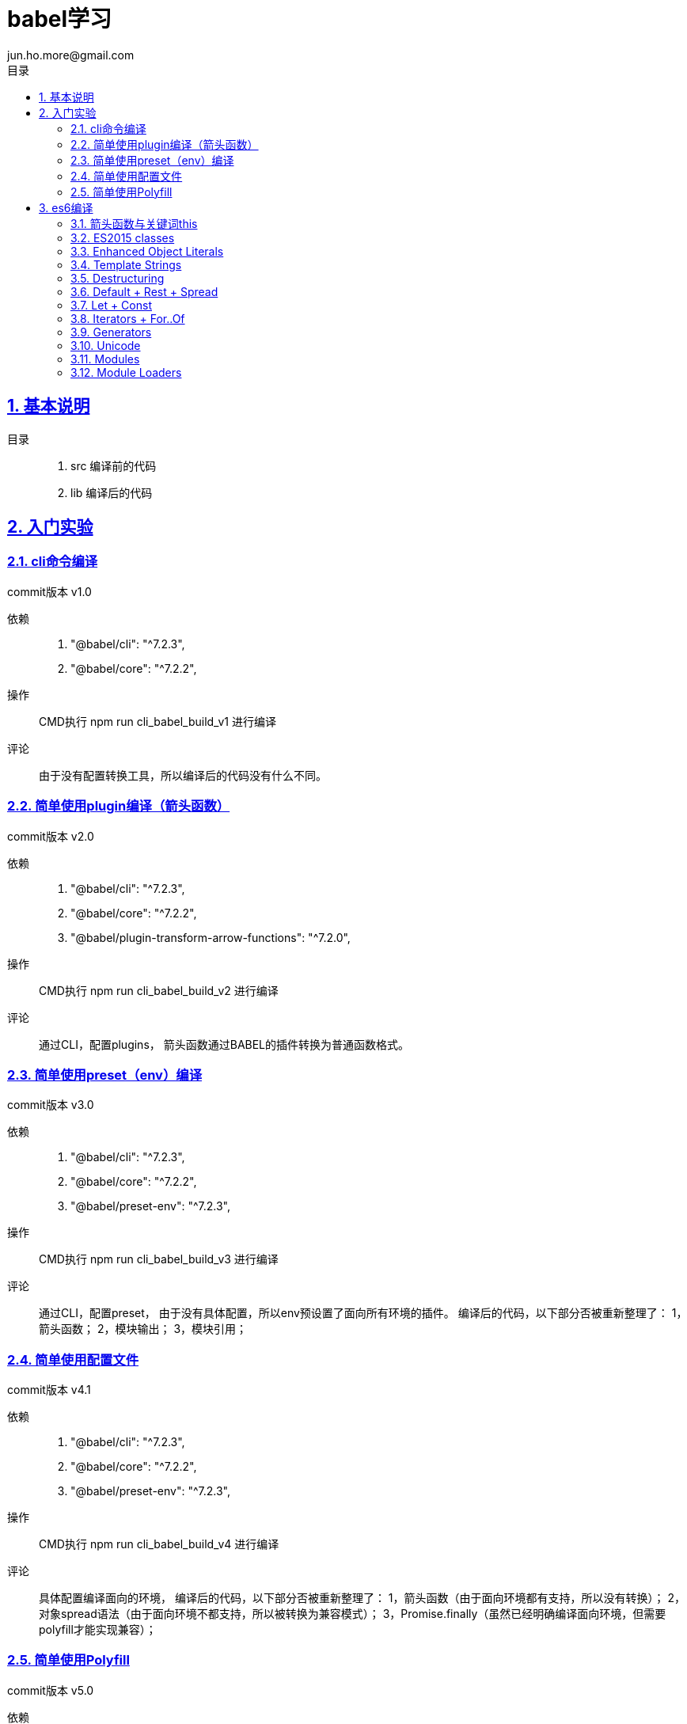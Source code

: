 = babel学习
jun.ho.more@gmail.com
:toc: left
:toclevels: 3
:toc-title: 目录
:numbered:
:sectanchors:
:sectlinks:
:sectnums:

== 基本说明

目录::
. src 编译前的代码
. lib 编译后的代码

== 入门实验

=== cli命令编译

commit版本 v1.0

依赖::
. "@babel/cli": "^7.2.3",
. "@babel/core": "^7.2.2",

操作::
CMD执行 npm run cli_babel_build_v1 进行编译

评论::
由于没有配置转换工具，所以编译后的代码没有什么不同。

=== 简单使用plugin编译（箭头函数）

commit版本 v2.0

依赖::
. "@babel/cli": "^7.2.3",
. "@babel/core": "^7.2.2",
. "@babel/plugin-transform-arrow-functions": "^7.2.0",

操作::
CMD执行 npm run cli_babel_build_v2 进行编译

评论::
通过CLI，配置plugins，
箭头函数通过BABEL的插件转换为普通函数格式。

=== 简单使用preset（env）编译

commit版本 v3.0

依赖::
. "@babel/cli": "^7.2.3",
. "@babel/core": "^7.2.2",
. "@babel/preset-env": "^7.2.3",

操作::
CMD执行 npm run cli_babel_build_v3 进行编译

评论::
通过CLI，配置preset，
由于没有具体配置，所以env预设置了面向所有环境的插件。
编译后的代码，以下部分否被重新整理了：
1，箭头函数；
2，模块输出；
3，模块引用；

=== 简单使用配置文件

commit版本 v4.1

依赖::
. "@babel/cli": "^7.2.3",
. "@babel/core": "^7.2.2",
. "@babel/preset-env": "^7.2.3",

操作::
CMD执行 npm run cli_babel_build_v4 进行编译

评论::
具体配置编译面向的环境，
编译后的代码，以下部分否被重新整理了：
1，箭头函数（由于面向环境都有支持，所以没有转换）；
2，对象spread语法（由于面向环境不都支持，所以被转换为兼容模式）；
3，Promise.finally（虽然已经明确编译面向环境，但需要polyfill才能实现兼容）；

=== 简单使用Polyfill

commit版本 v5.0

依赖::
. "@babel/cli": "^7.2.3",
. "@babel/core": "^7.2.2",
. "@babel/preset-env": "^7.2.3",
. "@babel/polyfill": "^7.2.5"

操作::
CMD执行 npm run cli_babel_build_v4 进行编译

评论::
具体配置编译面向的环境，
并配置useBuiltIns参数值为usage，
编译后的代码，以下部分否被重新整理了：
1，Promise.finally（明确编译面向环境，通过polyfill插件实现兼容）；

== es6编译

*通用步骤说明*

基本依赖::
. "@babel/cli": "^7.2.3",
. "@babel/core": "^7.2.2",
. "@babel/preset-env": "^7.2.3",

操作::
CMD执行 npm run cli_babel_build_api 进行编译

=== 箭头函数与关键词this

commit版本 API.1.0

评论::
. 箭头函数转换
. 关键词this的指向兼容
. 关键词arguments的指向兼容

=== ES2015 classes

commit版本 API.2.0

评论::
. super关键词指向的兼容
. 父级构成函数继承，本身构造函数建立
. 父级原型链继承，本身原型链建立
. 本身静态属性建立

=== Enhanced Object Literals

commit版本 API.3.0

评论::
. Object的原型对象指向__proto__
. Object的键值定义的简写
. Object的方法定义的简写
. Object的方法定义的Super calls调用【请关注】
. 键名的编程定义

=== Template Strings

commit版本 API.4.0

=== Destructuring

commit版本 API.5.0

. 数组解构
. 对象解构
. 函数参数解构
. 解构默认值

=== Default + Rest + Spread

commit版本 API.6.0

. 实现：函数参数的默认值
. 实现：函数参数rest参数的智能计算
. 实现：数组spread形式的入参

=== Let + Const

commit版本 API.7.0

. 实现：局域变量的智能实现
. 实现：const常量的赋值报错

=== Iterators + For..Of

commit版本 API.8.0

依赖：基本依赖+polyfill（Iterators的实现需要polyfill模块）

. 实现：for of 遍历数组，通过for循环实现。
. 实现：Iterators遍历器的实现

=== Generators

commit版本 API.9.0

依赖：基本依赖+polyfill（Generators的实现需要polyfill模块）

// TODO 待确认
Generators可以说是Iterator的简写语法。
实现了iterators的next/throw方法

. 实现简单的generator
    .. 作用域
    .. 切割函数执行内容为数个单独的迭代逻辑
    .. 记录迭代周期ID
    .. switch方式，执行对应周期的内容并返回值
. 实现复杂的generator
    .. 转换for循环为switch实现

=== Unicode

commit版本 API.10.0

依赖：基本依赖+polyfill

=== Modules

commit版本 API.11.0

// TODO 模块理解与实验，自定义模块加载器

Language-level support for modules for component definition.
Implicitly async model – no code executes until requested modules are available and processed.

依赖：基本依赖+polyfill（Iterators的实现需要polyfill模块）

. 实现：es6的新特性export default 与 export *

=== Module Loaders

commit版本 API.11.0

依赖：基本依赖+polyfill

Module Loaders不属于ES2015

This is left as implementation-defined within the ECMAScript 2015 specification.

Module loaders support::
. Dynamic loading
. State isolation
. Global namespace isolation
. Compilation hooks
. Nested virtualization

使用Babel的Module Loader，需要配置system模块。
